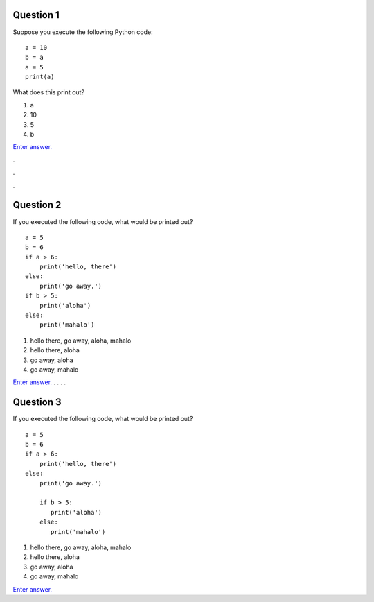 Question 1
==========

Suppose you execute the following Python code::

   a = 10
   b = a
   a = 5
   print(a)

What does this print out?

1. a

2. 10

3. 5

4. b

`Enter answer. <https://docs.google.com/forms/d/1EsTbkRrh-E1YuXGJAXSnSby8rbXHriL5l4O5XNhm0rU/viewform>`__

.

.

.

Question 2
==========

If you executed the following code, what would be printed out? ::

   a = 5
   b = 6
   if a > 6:
       print('hello, there')
   else:
       print('go away.')
   if b > 5:
       print('aloha')
   else:
       print('mahalo')

1. hello there, go away, aloha, mahalo

2. hello there, aloha

3. go away, aloha

4. go away, mahalo

`Enter answer. <https://docs.google.com/forms/d/1EsTbkRrh-E1YuXGJAXSnSby8rbXHriL5l4O5XNhm0rU/viewform>`__
.
.
.
.


Question 3
==========

If you executed the following code, what would be printed out? ::

   a = 5
   b = 6
   if a > 6:
       print('hello, there')
   else:
       print('go away.')

       if b > 5:
          print('aloha')
       else:
          print('mahalo')

1. hello there, go away, aloha, mahalo

2. hello there, aloha

3. go away, aloha

4. go away, mahalo

`Enter answer. <https://docs.google.com/forms/d/1EsTbkRrh-E1YuXGJAXSnSby8rbXHriL5l4O5XNhm0rU/viewform>`__
